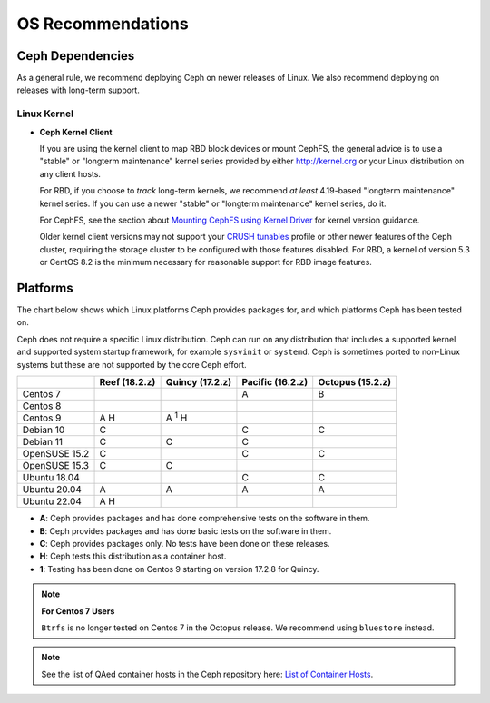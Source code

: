 ====================
 OS Recommendations
====================

Ceph Dependencies
=================

As a general rule, we recommend deploying Ceph on newer releases of Linux. 
We also recommend deploying on releases with long-term support.

Linux Kernel
------------

- **Ceph Kernel Client**

  If you are using the kernel client to map RBD block devices or mount
  CephFS, the general advice is to use a "stable" or "longterm
  maintenance" kernel series provided by either http://kernel.org or
  your Linux distribution on any client hosts.

  For RBD, if you choose to *track* long-term kernels, we recommend
  *at least* 4.19-based "longterm maintenance" kernel series.  If you can
  use a newer "stable" or "longterm maintenance" kernel series, do it.

  For CephFS, see the section about `Mounting CephFS using Kernel Driver`_
  for kernel version guidance.

  Older kernel client versions may not support your `CRUSH tunables`_ profile
  or other newer features of the Ceph cluster, requiring the storage cluster to
  be configured with those features disabled. For RBD, a kernel of version 5.3
  or CentOS 8.2 is the minimum necessary for reasonable support for RBD image
  features.


Platforms
=========

The chart below shows which Linux platforms Ceph provides packages for, and
which platforms Ceph has been tested on. 

Ceph does not require a specific Linux distribution. Ceph can run on any
distribution that includes a supported kernel and supported system startup
framework, for example ``sysvinit`` or ``systemd``. Ceph is sometimes ported to
non-Linux systems but these are not supported by the core Ceph effort.


+---------------+---------------+------------------+------------------+------------------+
|               | Reef (18.2.z) | Quincy (17.2.z)  | Pacific (16.2.z) | Octopus (15.2.z) |
+===============+===============+==================+==================+==================+
| Centos 7      |               |                  |         A        |      B           |
+---------------+---------------+------------------+------------------+------------------+
| Centos 8      |               |                  |                  |                  |
+---------------+---------------+------------------+------------------+------------------+
| Centos 9      |    A H        |     A :sup:`1` H |                  |                  |
+---------------+---------------+------------------+------------------+------------------+
| Debian 10     |    C          |                  |         C        |      C           |
+---------------+---------------+------------------+------------------+------------------+
| Debian 11     |    C          |     C            |         C        |                  |
+---------------+---------------+------------------+------------------+------------------+
| OpenSUSE 15.2 |    C          |                  |         C        |      C           |
+---------------+---------------+------------------+------------------+------------------+
| OpenSUSE 15.3 |    C          |     C            |                  |                  |
+---------------+---------------+------------------+------------------+------------------+
| Ubuntu 18.04  |               |                  |         C        |      C           |
+---------------+---------------+------------------+------------------+------------------+
| Ubuntu 20.04  |    A          |     A            |         A        |      A           |
+---------------+---------------+------------------+------------------+------------------+
| Ubuntu 22.04  |    A H        |                  |                  |                  |
+---------------+---------------+------------------+------------------+------------------+

- **A**: Ceph provides packages and has done comprehensive tests on the software in them.
- **B**: Ceph provides packages and has done basic tests on the software in them.
- **C**: Ceph provides packages only. No tests have been done on these releases.
- **H**: Ceph tests this distribution as a container host.
- **1**: Testing has been done on Centos 9 starting on version 17.2.8 for Quincy.

.. note::
   **For Centos 7 Users** 
   
   ``Btrfs`` is no longer tested on Centos 7 in the Octopus release. We recommend using ``bluestore`` instead.

.. note:: See the list of QAed container hosts in the Ceph repository here:
   `List of Container Hosts
   <https://github.com/ceph/ceph/tree/main/qa/distros/supported-container-hosts>`_.


.. _CRUSH Tunables: ../../rados/operations/crush-map#tunables

.. _Mounting CephFS using Kernel Driver: ../../cephfs/mount-using-kernel-driver#which-kernel-version
